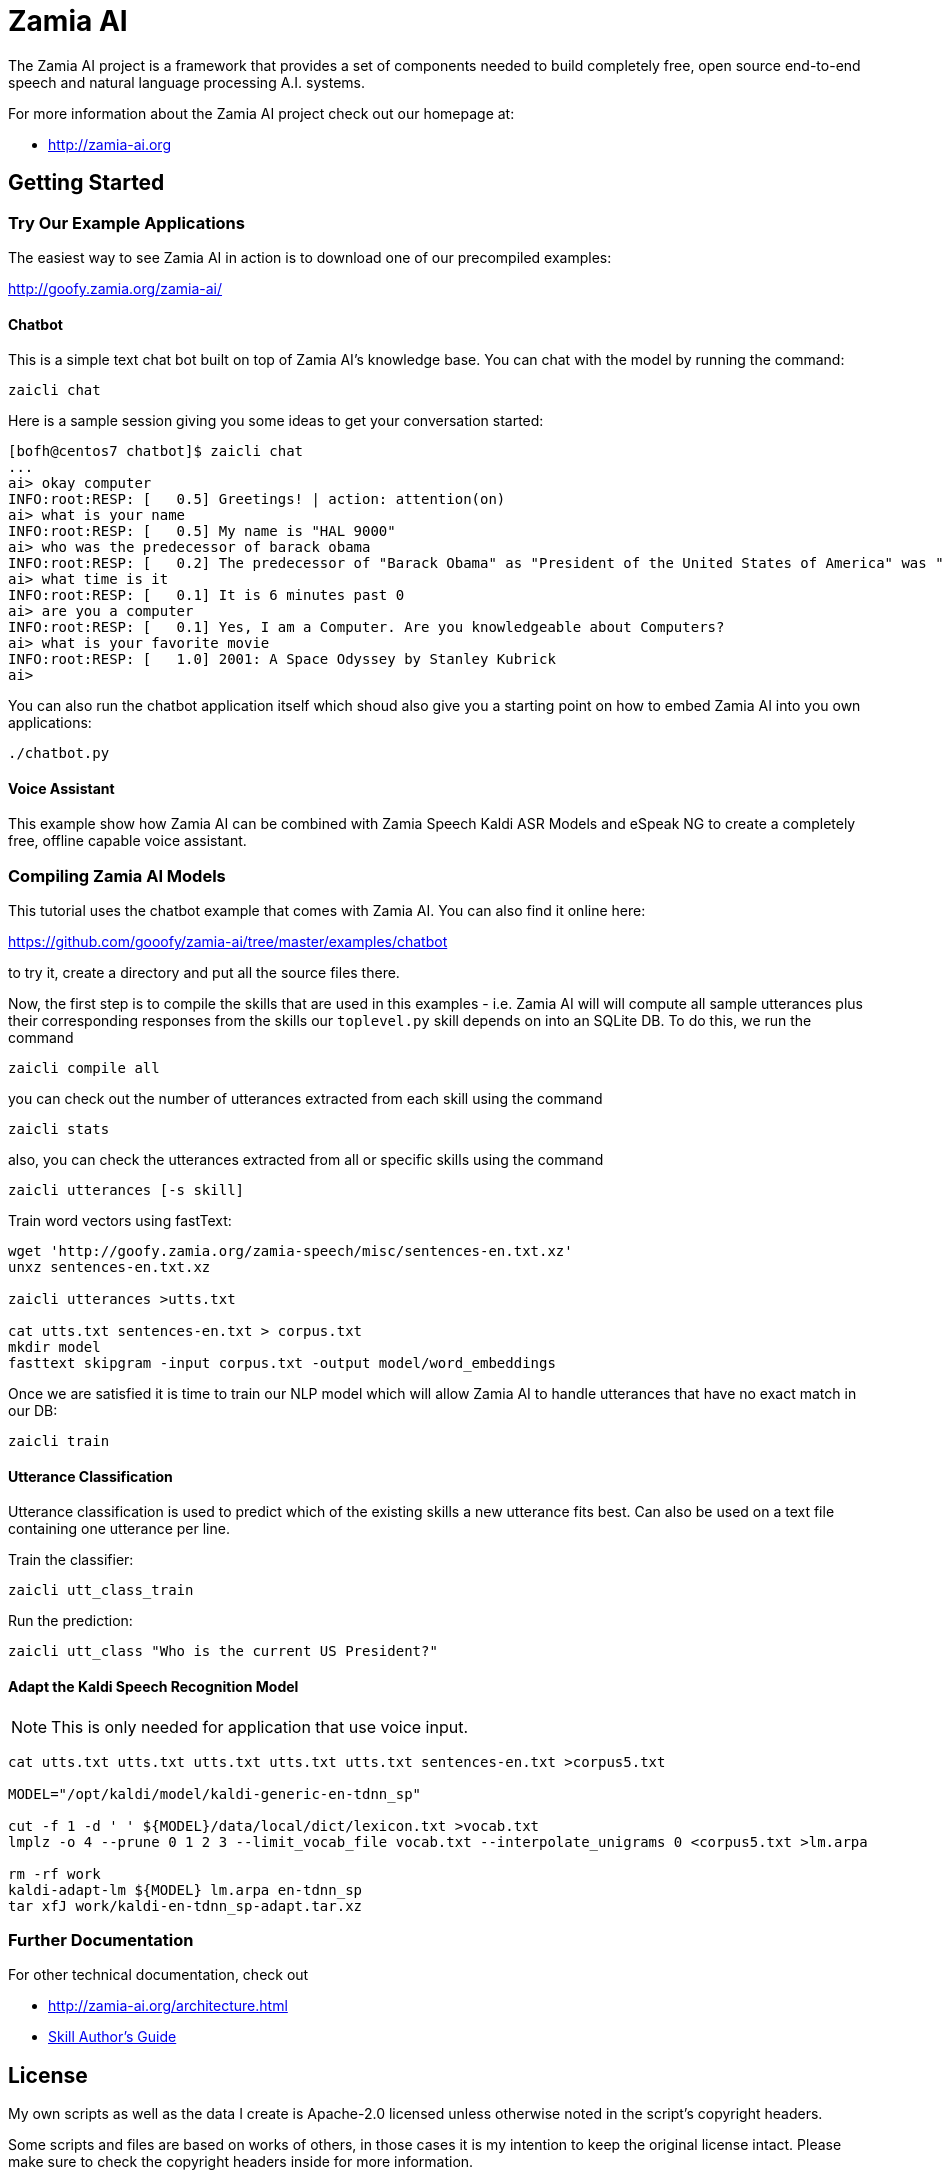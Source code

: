 ifndef::imagesdir[:imagesdir: doc]
Zamia AI
========

The Zamia AI project is a framework that provides a set of components needed to
build completely free, open source end-to-end speech and natural language 
processing A.I.  systems.

For more information about the Zamia AI project check out our homepage at:

* http://zamia-ai.org

Getting Started
---------------

Try Our Example Applications
~~~~~~~~~~~~~~~~~~~~~~~~~~~~

The easiest way to see Zamia AI in action is to download one of our precompiled examples:

http://goofy.zamia.org/zamia-ai/

Chatbot
^^^^^^^

This is a simple text chat bot built on top of Zamia AI's knowledge base. You can chat with the model by
running the command:

```
zaicli chat
```

Here is a sample session giving you some ideas to get your conversation started:

```
[bofh@centos7 chatbot]$ zaicli chat
...
ai> okay computer
INFO:root:RESP: [   0.5] Greetings! | action: attention(on)
ai> what is your name
INFO:root:RESP: [   0.5] My name is "HAL 9000" 
ai> who was the predecessor of barack obama
INFO:root:RESP: [   0.2] The predecessor of "Barack Obama" as "President of the United States of America" was "George W. Bush". 
ai> what time is it
INFO:root:RESP: [   0.1] It is 6 minutes past 0 
ai> are you a computer
INFO:root:RESP: [   0.1] Yes, I am a Computer. Are you knowledgeable about Computers? 
ai> what is your favorite movie
INFO:root:RESP: [   1.0] 2001: A Space Odyssey by Stanley Kubrick 
ai> 
```

You can also run the chatbot application itself which shoud also give you a starting point on how
to embed Zamia AI into you own applications:

```
./chatbot.py
```

Voice Assistant
^^^^^^^^^^^^^^^

This example show how Zamia AI can be combined with Zamia Speech Kaldi ASR Models and eSpeak NG
to create a completely free, offline capable voice assistant.

Compiling Zamia AI Models
~~~~~~~~~~~~~~~~~~~~~~~~~

This tutorial uses the chatbot example that comes with Zamia AI. You can also find it online here:

https://github.com/gooofy/zamia-ai/tree/master/examples/chatbot

to try it, create a directory and put all the source files there. 

Now, the first step is to compile the skills that are used in this examples - i.e. Zamia AI will
will compute all sample utterances plus their corresponding responses from the skills our `toplevel.py`
skill depends on into an SQLite DB. To do this, we run the command

```
zaicli compile all
```

you can check out the number of utterances extracted from each skill using the command

```
zaicli stats
```

also, you can check the utterances extracted from all or specific skills using the command

```
zaicli utterances [-s skill]
```

Train word vectors using fastText:

```
wget 'http://goofy.zamia.org/zamia-speech/misc/sentences-en.txt.xz'
unxz sentences-en.txt.xz

zaicli utterances >utts.txt

cat utts.txt sentences-en.txt > corpus.txt
mkdir model
fasttext skipgram -input corpus.txt -output model/word_embeddings
```

Once we are satisfied it is time to train our NLP model which will allow Zamia AI to handle utterances
that have no exact match in our DB:

```
zaicli train
```

Utterance Classification
^^^^^^^^^^^^^^^^^^^^^^^^

Utterance classification is used to predict which of the existing skills a new utterance fits best. Can also be 
used on a text file containing one utterance per line.

Train the classifier:
```
zaicli utt_class_train
```

Run the prediction:
```
zaicli utt_class "Who is the current US President?"
```

Adapt the Kaldi Speech Recognition Model
^^^^^^^^^^^^^^^^^^^^^^^^^^^^^^^^^^^^^^^^

NOTE: This is only needed for application that use voice input.

```
cat utts.txt utts.txt utts.txt utts.txt utts.txt sentences-en.txt >corpus5.txt

MODEL="/opt/kaldi/model/kaldi-generic-en-tdnn_sp"

cut -f 1 -d ' ' ${MODEL}/data/local/dict/lexicon.txt >vocab.txt
lmplz -o 4 --prune 0 1 2 3 --limit_vocab_file vocab.txt --interpolate_unigrams 0 <corpus5.txt >lm.arpa

rm -rf work
kaldi-adapt-lm ${MODEL} lm.arpa en-tdnn_sp
tar xfJ work/kaldi-en-tdnn_sp-adapt.tar.xz
```

Further Documentation
~~~~~~~~~~~~~~~~~~~~~

For other technical documentation, check out

* http://zamia-ai.org/architecture.html
* <<doc/guide#,Skill Author's Guide>>

License
-------

My own scripts as well as the data I create is Apache-2.0 licensed unless otherwise
noted in the script's copyright headers.

Some scripts and files are based on works of others, in those cases it is my
intention to keep the original license intact. Please make sure to check the
copyright headers inside for more information.

Author
------

Guenter Bartsch <guenter@zamia.org>


